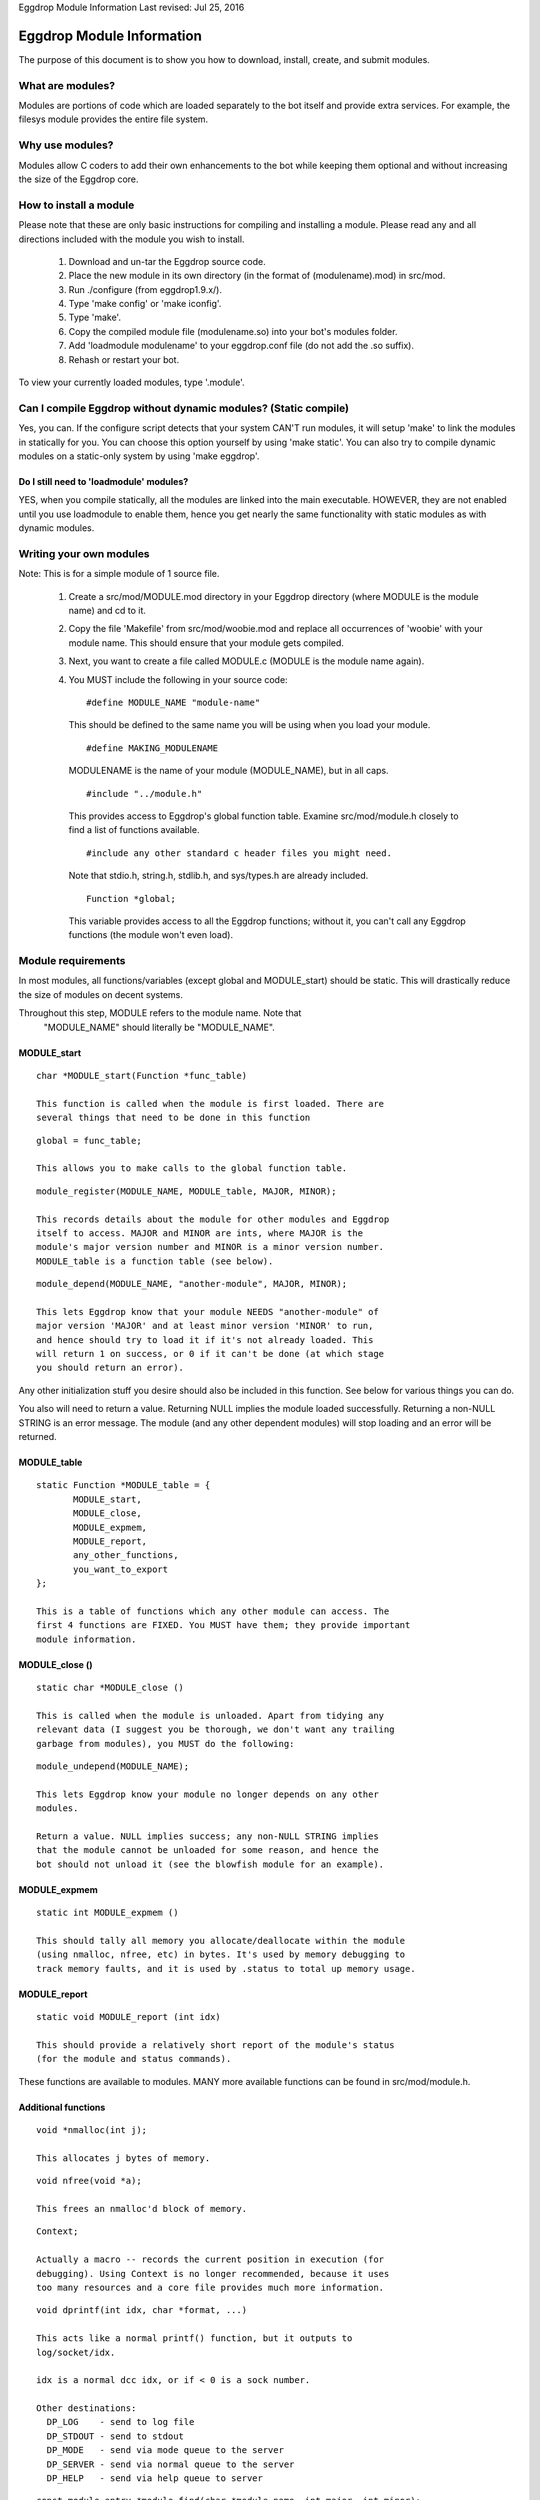Eggdrop Module Information
Last revised: Jul 25, 2016

Eggdrop Module Information
==========================

The purpose of this document is to show you how to download, install, create,
and submit modules.

What are modules?
-----------------

Modules are portions of code which are loaded separately to the bot itself
and provide extra services. For example, the filesys module provides the
entire file system.

Why use modules?
----------------

Modules allow C coders to add their own enhancements to the bot while
keeping them optional and without increasing the size of the Eggdrop core.

How to install a module
-----------------------

Please note that these are only basic instructions for compiling and
installing a module. Please read any and all directions included with
the module you wish to install.

  1. Download and un-tar the Eggdrop source code.

  2. Place the new module in its own directory (in the format of
     (modulename).mod) in src/mod.

  3. Run ./configure (from eggdrop1.9.x/).

  4. Type 'make config' or 'make iconfig'.

  5. Type 'make'.

  6. Copy the compiled module file (modulename.so) into your bot's
     modules folder.

  7. Add 'loadmodule modulename' to your eggdrop.conf file (do not
     add the .so suffix).

  8. Rehash or restart your bot.

To view your currently loaded modules, type '.module'.

Can I compile Eggdrop without dynamic modules? (Static compile)
---------------------------------------------------------------
Yes, you can. If the configure script detects that your system CAN'T run modules, it will setup 'make' to link the modules in statically for you. You can choose this option yourself by using 'make static'. You can also try to compile dynamic modules on a static-only system by using 'make eggdrop'.

Do I still need to 'loadmodule' modules?
^^^^^^^^^^^^^^^^^^^^^^^^^^^^^^^^^^^^^^^^

YES, when you compile statically, all the modules are linked into the main executable. HOWEVER, they are not enabled until you use loadmodule to enable them, hence you get nearly the same functionality with static modules as with dynamic modules.

Writing your own modules
------------------------

Note: This is for a simple module of 1 source file.

  1. Create a src/mod/MODULE.mod directory in your Eggdrop directory (where
     MODULE is the module name) and cd to it.

  2. Copy the file 'Makefile' from src/mod/woobie.mod and replace all
     occurrences of 'woobie' with your module name. This should ensure
     that your module gets compiled.

  3. Next, you want to create a file called MODULE.c (MODULE is the module
     name again).

  4. You MUST include the following in your source code::

      #define MODULE_NAME "module-name"

    This should be defined to the same name you will be using when you load
    your module.

    ::

      #define MAKING_MODULENAME

    MODULENAME is the name of your module (MODULE_NAME), but in all caps.

    ::

      #include "../module.h"

    This provides access to Eggdrop's global function table. Examine
    src/mod/module.h closely to find a list of functions available.

    ::

      #include any other standard c header files you might need. 

    Note that stdio.h, string.h, stdlib.h, and sys/types.h are already included.

    ::
 
      Function *global;

    This variable provides access to all the Eggdrop functions; without it,
    you can't call any Eggdrop functions (the module won't even load).

Module requirements
-------------------

In most modules, all functions/variables (except global and MODULE_start)
should be static. This will drastically reduce the size of modules on
decent systems.

Throughout this step, MODULE refers to the module name. Note that
  "MODULE_NAME" should literally be "MODULE_NAME".

MODULE_start
^^^^^^^^^^^^
::

  char *MODULE_start(Function *func_table)

  This function is called when the module is first loaded. There are
  several things that need to be done in this function

::

  global = func_table;

  This allows you to make calls to the global function table.

::

  module_register(MODULE_NAME, MODULE_table, MAJOR, MINOR);

  This records details about the module for other modules and Eggdrop
  itself to access. MAJOR and MINOR are ints, where MAJOR is the
  module's major version number and MINOR is a minor version number.
  MODULE_table is a function table (see below).

::

  module_depend(MODULE_NAME, "another-module", MAJOR, MINOR);
  
  This lets Eggdrop know that your module NEEDS "another-module" of
  major version 'MAJOR' and at least minor version 'MINOR' to run,
  and hence should try to load it if it's not already loaded. This
  will return 1 on success, or 0 if it can't be done (at which stage
  you should return an error).

Any other initialization stuff you desire should also be included in
this function. See below for various things you can do.

You also will need to return a value. Returning NULL implies the
module loaded successfully. Returning a non-NULL STRING is an error
message. The module (and any other dependent modules) will stop
loading and an error will be returned.

MODULE_table
^^^^^^^^^^^^

::

  static Function *MODULE_table = {
         MODULE_start,
         MODULE_close,
         MODULE_expmem,
         MODULE_report,
         any_other_functions,
         you_want_to_export
  };

  This is a table of functions which any other module can access. The
  first 4 functions are FIXED. You MUST have them; they provide important
  module information.

MODULE_close ()
^^^^^^^^^^^^^^^
::

  static char *MODULE_close ()

  This is called when the module is unloaded. Apart from tidying any
  relevant data (I suggest you be thorough, we don't want any trailing
  garbage from modules), you MUST do the following:

::

  module_undepend(MODULE_NAME);

  This lets Eggdrop know your module no longer depends on any other
  modules.

  Return a value. NULL implies success; any non-NULL STRING implies
  that the module cannot be unloaded for some reason, and hence the
  bot should not unload it (see the blowfish module for an example).

MODULE_expmem
^^^^^^^^^^^^^

::

  static int MODULE_expmem ()

  This should tally all memory you allocate/deallocate within the module
  (using nmalloc, nfree, etc) in bytes. It's used by memory debugging to
  track memory faults, and it is used by .status to total up memory usage.

MODULE_report
^^^^^^^^^^^^^

::

  static void MODULE_report (int idx)
  
  This should provide a relatively short report of the module's status
  (for the module and status commands).

These functions are available to modules. MANY more available functions
can be found in src/mod/module.h.

Additional functions
^^^^^^^^^^^^^^^^^^^^

::

  void *nmalloc(int j);

  This allocates j bytes of memory.

::

  void nfree(void *a);

  This frees an nmalloc'd block of memory.

::

  Context;

  Actually a macro -- records the current position in execution (for
  debugging). Using Context is no longer recommended, because it uses
  too many resources and a core file provides much more information.

::

  void dprintf(int idx, char *format, ...)

  This acts like a normal printf() function, but it outputs to
  log/socket/idx.

  idx is a normal dcc idx, or if < 0 is a sock number.

  Other destinations:
    DP_LOG    - send to log file
    DP_STDOUT - send to stdout
    DP_MODE   - send via mode queue to the server
    DP_SERVER - send via normal queue to the server
    DP_HELP   - send via help queue to server

::

  const module_entry *module_find(char *module_name, int major, int minor);

    Searches for a loaded module (matching major, >= minor), and returns
    info about it.

    Members of module_entry:
      char *name;      - module name
      int major;       - real major version
      int minor;       - real minor version
      Function *funcs; - function table (see above)

  void module_rename(char *old_module_name, char *new_module_name)

    This renames a module frim old_module_name to new_module_name.

  void add_hook(int hook_num, Function *funcs)
  void del_hook(int hook_num, Function *funcs)

   These are used for adding or removing hooks to/from Eggdrop code that
   are triggered on various events. Valid hooks are:
     HOOK_SECONDLY   - called every second
     HOOK_MINUTELY   - called every minute
     HOOK_5MINUTELY  - called every 5 minutes
     HOOK_HOURLY     - called every hour (hourly-updates minutes past)
     HOOK_DAILY      - called when the logfiles are switched

     HOOK_READ_USERFILE - called when the userfile is read
     HOOK_USERFILE      - called when the userfile is written
     HOOK_PRE_REHASH    - called just before a rehash
     HOOK_REHASH        - called just after a rehash
     HOOK_IDLE          - called whenever the dcc connections have been
                          idle for a whole second
     HOOK_BACKUP        - called when a user/channel file backup is done
     HOOK_LOADED        - called when Eggdrop is first loaded
     HOOK_DIE           - called when Eggdrop is about to die

  char *module_unload (char *module_name);
  char *module_load (char *module_name);

    Tries to load or unload the specified module; returns 0 on success, or
    an error message.

  void add_tcl_commands(tcl_cmds *tab);
  void rem_tcl_commands(tcl_cmds *tab);

    Provides a quick way to create and remove a table of Tcl commands. The
    table is in the form of:

      {char *func_name, Function *function_to_call}

    Use { NULL, NULL } to indicate the end of the list.

  void add_tcl_ints(tcl_ints *);
  void rem_tcl_ints(tcl_ints *);

    Provides a quick way to create and remove a table of links from C
    int variables to Tcl variables (add_tcl_ints checks to see if the Tcl
    variable exists and copies it over the C one). The format of table is:

      {char *variable_name, int *variable, int readonly}

    Use {NULL, NULL, 0} to indicate the end of the list.

  void add_tcl_strings(tcl_strings *);
  void rem_tcl_strings(tcl_strings *);

    Provides a quick way to create and remove a table of links from C
    string variables to Tcl variables (add_tcl_ints checks to see if the
    Tcl variable exists and copies it over the C one). The format of table
    is:

      {char *variable_name, char *string, int length, int flags}

    Use {NULL, NULL, 0, 0} to indicate the end of the list. Use 0 for
    length if you want a const string. Use STR_DIR for flags if you want a
    '/' constantly appended; use STR_PROTECT if you want the variable set
    in the config file, but not during normal usage.

  void add_builtins(p_tcl_hash_list table, cmd_t *cc);
  void rem_builtins(p_tcl_hash_list table, cmd_t *cc);

    This adds binds to one of Eggdrop's bind tables. The format of the
    table is:

      {char *command, char *flags, Function *function, char *displayname}

    Use {NULL, NULL, NULL, NULL} to indicate the end of the list.

    This works EXACTLY like the Tcl 'bind' command. displayname is what Tcl
    sees this function's proc name as (in .binds all).

    function is called with exactly the same args as a Tcl binding is with
    type conversion taken into account (e.g. idx's are ints). Return values
    are much the same as Tcl bindings. Use int 0/1 for those which require
    0/1, or char * for those which require a string (auch as filt). Return
    nothing if no return value is required.

  void putlog (int logmode, char *channel, char *format, ...)

    Adds text to a logfile (determined by logmode and channel). This text
    will also output to any users' consoles if they have the specified
    console mode enabled.

What to do with a module?
-------------------------

   If you have written a module and feel that you wish to share it with the
   rest of the Eggdrop community, find us in #eggdrop on Libera. Make sure you
   have a nice descriptive text (modulename.desc) to describe it, and make sure
   to mention in your text file which version Eggdrop the module is written for.

Copyright (C) 1999 - 2022 Eggheads Development Team
